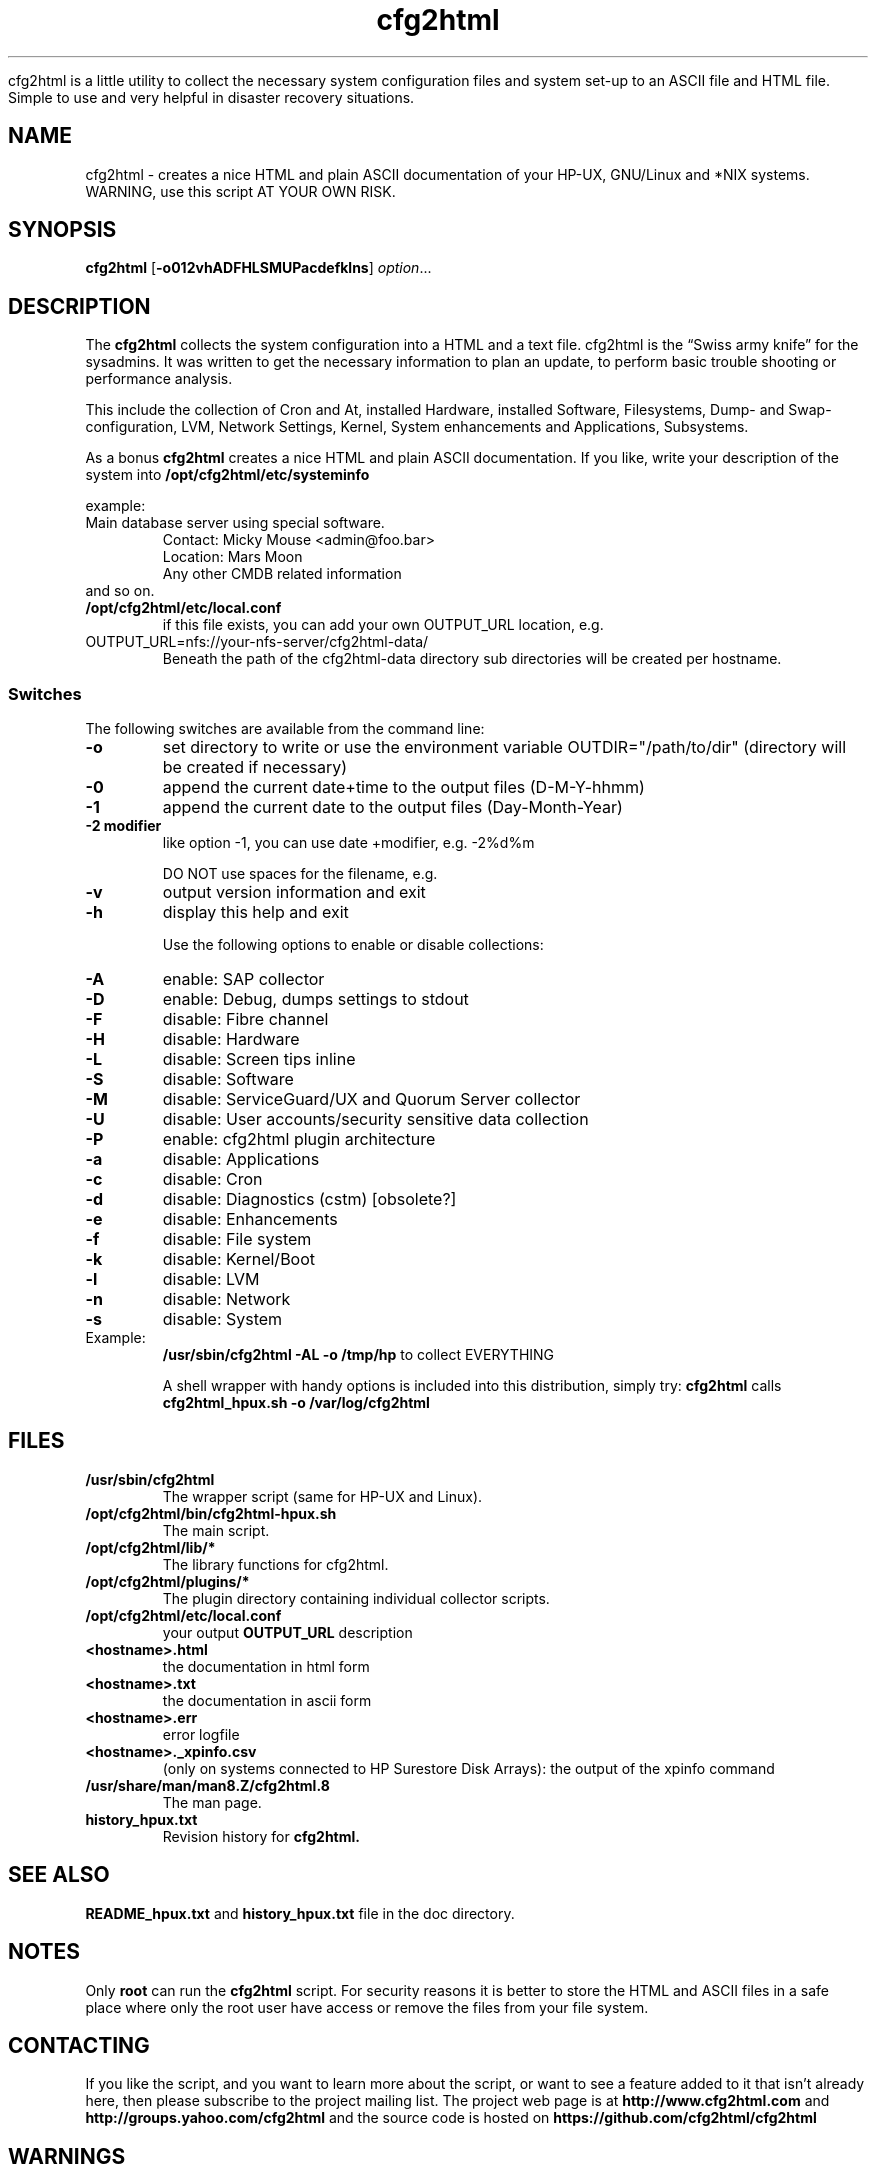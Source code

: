 .\" Copyright (c) 2003-2018 by and Ralph Roth and Gratien D'haese (gd)
.\"$Id: cfg2html.8,v 6.10.1.1 2013-09-12 16:13:19 ralph Exp $
.TA c
.TH cfg2html 8
.ds )H License GNU GPL v3
.ds ]W HP-UX Release 11i v1,2,3

cfg2html is a little utility to collect the necessary system configuration files and system set-up to an ASCII file and HTML file. Simple to use and very helpful in disaster recovery situations.

.SH NAME
cfg2html \- creates a nice HTML and plain ASCII documentation of your HP-UX, GNU/Linux and *NIX systems. WARNING, use this script AT YOUR OWN RISK.
.SH SYNOPSIS

.B cfg2html
.RB [ \-o012vhADFHLSMUPacdefklns ]
.IR option ...
.br

.SH DESCRIPTION

The
.B cfg2html
collects the system configuration into a HTML and a text file. cfg2html is the “Swiss army knife” for the sysadmins. It was written to get the necessary information to plan an update, to perform basic trouble shooting or performance analysis.

This include the collection of Cron and At, installed Hardware, installed Software, Filesystems, Dump- and Swap-configuration, LVM, Network Settings, Kernel, System enhancements and Applications, Subsystems.

As a bonus
.B cfg2html
creates a nice HTML and plain ASCII documentation. If you like, write your
description of the system into
.B /opt/cfg2html/etc/systeminfo

example:
.TP
  Main database server using special software.
  Contact: Micky Mouse <admin@foo.bar>
  Location: Mars Moon
  Any other CMDB related information
.TP
and so on.

.TP
.B /opt/cfg2html/etc/local.conf
if this file exists, you can add your own OUTPUT_URL location, e.g.
.TP
  OUTPUT_URL=nfs://your-nfs-server/cfg2html-data/
Beneath the path of the cfg2html-data directory sub directories will be created per hostname.

.SS Switches
The following switches are available from the command line:
.TP
.B \-o
set directory to write or use the environment
variable OUTDIR="/path/to/dir" (directory will be created if necessary)
.TP
.B \-0
append the current date+time to the output files (D-M-Y-hhmm)
.TP
.B \-1
append the current date to the output files (Day-Month-Year)
.TP
.B \-2 modifier
like option -1, you can use date +modifier, e.g. -2%d%m
.IP
DO NOT use spaces for the filename, e.g.
.C -2%c
.TP
.B \-v
output version information and exit
.TP
.B \-h
display this help and exit

.IP
Use the following options to enable or disable collections:
.TP
.B \-A
enable:  SAP collector
.TP
.B \-D
enable:  Debug, dumps settings to stdout
.TP
.B \-F
disable: Fibre channel
.TP
.B \-H
disable: Hardware
.TP
.B \-L
disable: Screen tips inline
.TP
.B \-S
disable: Software
.TP
.B \-M
disable: ServiceGuard/UX and Quorum Server collector
.TP
.B \-U
disable: User accounts/security sensitive data collection
.TP
.B \-P
enable: cfg2html plugin architecture

.TP
.B \-a
disable: Applications
.TP
.B \-c
disable: Cron
.TP
.B \-d
disable: Diagnostics (cstm) [obsolete?]
.TP
.B \-e
disable: Enhancements
.TP
.B \-f
disable: File system
.TP
.B \-k
disable: Kernel/Boot
.TP
.B \-l
disable: LVM
.TP
.B \-n
disable: Network
.TP
.B \-s
disable: System

.TP
Example:
.B /usr/sbin/cfg2html \-AL \-o /tmp/hp
to collect EVERYTHING

A shell wrapper with handy options is included into this distribution,
simply try:
.B cfg2html
calls
.B cfg2html_hpux.sh \-o /var/log/cfg2html


.SH FILES
.TP
.B /usr/sbin/cfg2html
The wrapper script (same for HP-UX and Linux).
.TP
.B /opt/cfg2html/bin/cfg2html-hpux.sh
The main script.
.TP
.B /opt/cfg2html/lib/*
The library functions for cfg2html.
.TP
.B /opt/cfg2html/plugins/*
The plugin directory containing individual collector scripts.
.TP
.B /opt/cfg2html/etc/local.conf
your output
.B OUTPUT_URL
description

.TP
.B <hostname>.html
the documentation in html form
.TP
.B <hostname>.txt
the documentation in ascii form
.TP
.B <hostname>.err
error logfile
.TP
.B <hostname>._xpinfo.csv
(only on systems connected to HP Surestore Disk Arrays): the output of the xpinfo command
.TP
.B /usr/share/man/man8.Z/cfg2html.8
The man page.
.TP
.B history_hpux.txt
Revision history for
.BR cfg2html.

.SH "SEE ALSO"
.B README_hpux.txt
and
.B history_hpux.txt
file in the doc directory.

.SH NOTES
Only
.B root
can run the
.B cfg2html
script.  For security reasons it is better to store the HTML and ASCII files
in a safe place where only the root user have access or remove the
files from your file system.

.SH CONTACTING
If you like the script, and you want to learn more about the script, or want
to see a feature added to it that isn't already here, then please subscribe to
the project mailing list.  The project web page is at
.B http://www.cfg2html.com
and
.B http://groups.yahoo.com/cfg2html
and the source code is hosted on
.B https://github.com/cfg2html/cfg2html

.SH WARNINGS
use the
.B cfg2html
script at your own risk!
.SH DIAGNOSTICS

.B cfg2html
writes errors to <hostname>.err

.SH BUGS
There are probably a lot of bugs.  We are currently using this script
successfully for our own systems, but there are lot of features included
that we don't have any way to test right now. If you find a bug or have a
comment or suggestion about the script, please submit an issue at
.I https://github.com/cfg2html/cfg2html/issues
also you can email bugs and issue to the authors. You can find the address in the
.I AUTHORS
section. We love to hear from you. :-)

.SH AUTHORS
Original cfg2html HP-UX version was written by Ralph Roth <cfg2html@hotmail.com>

See the source code and changelog for complete history and credits.
